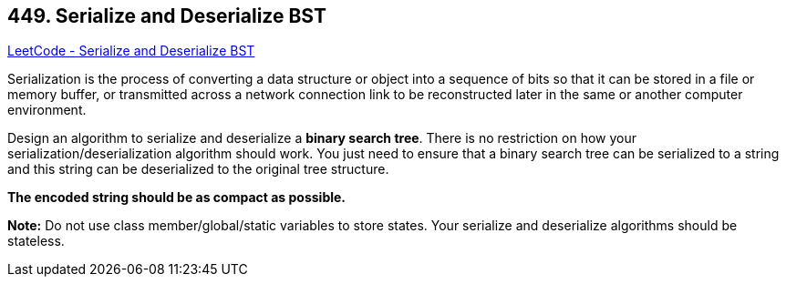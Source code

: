 == 449. Serialize and Deserialize BST

https://leetcode.com/problems/serialize-and-deserialize-bst/[LeetCode - Serialize and Deserialize BST]

Serialization is the process of converting a data structure or object into a sequence of bits so that it can be stored in a file or memory buffer, or transmitted across a network connection link to be reconstructed later in the same or another computer environment.

Design an algorithm to serialize and deserialize a *binary search tree*. There is no restriction on how your serialization/deserialization algorithm should work. You just need to ensure that a binary search tree can be serialized to a string and this string can be deserialized to the original tree structure.

*The encoded string should be as compact as possible.*

*Note:* Do not use class member/global/static variables to store states. Your serialize and deserialize algorithms should be stateless.

